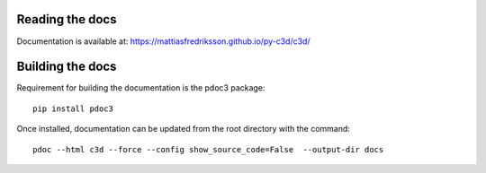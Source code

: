 Reading the docs
-----------------

Documentation is available at: https://mattiasfredriksson.github.io/py-c3d/c3d/

Building the docs
-----------------


Requirement for building the documentation is the pdoc3 package::

    pip install pdoc3

Once installed, documentation can be updated from the root directory with the command::

    pdoc --html c3d --force --config show_source_code=False  --output-dir docs
